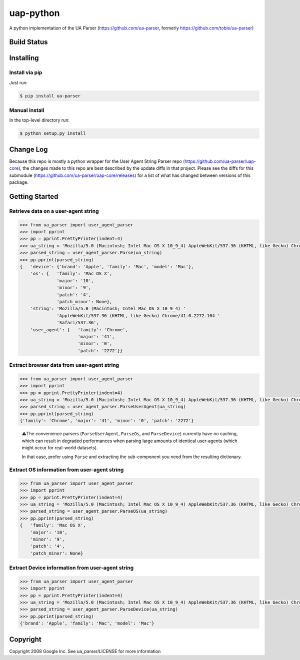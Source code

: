 uap-python
==========

A python implementation of the UA Parser (https://github.com/ua-parser,
formerly https://github.com/tobie/ua-parser)

Build Status
------------

.. image:: https://github.com/ua-parser/uap-python/actions/workflows/ci.yml/badge.svg
   :alt: CI on the master branch


Installing
----------

Install via pip
~~~~~~~~~~~~~~~

Just run:

.. code-block:: sh

    $ pip install ua-parser

Manual install
~~~~~~~~~~~~~~

In the top-level directory run:

.. code-block:: sh

    $ python setup.py install

Change Log
---------------
Because this repo is mostly a python wrapper for the User Agent String Parser repo (https://github.com/ua-parser/uap-core), the changes made to this repo are best described by the update diffs in that project. Please see the diffs for this submodule (https://github.com/ua-parser/uap-core/releases) for a list of what has changed between versions of this package.

Getting Started
---------------

Retrieve data on a user-agent string
~~~~~~~~~~~~~~~~~~~~~~~~~~~~~~~~~~~~

.. code-block:: python

    >>> from ua_parser import user_agent_parser
    >>> import pprint
    >>> pp = pprint.PrettyPrinter(indent=4)
    >>> ua_string = 'Mozilla/5.0 (Macintosh; Intel Mac OS X 10_9_4) AppleWebKit/537.36 (KHTML, like Gecko) Chrome/41.0.2272.104 Safari/537.36'
    >>> parsed_string = user_agent_parser.Parse(ua_string)
    >>> pp.pprint(parsed_string)
    {   'device': {'brand': 'Apple', 'family': 'Mac', 'model': 'Mac'},
        'os': {   'family': 'Mac OS X',
                  'major': '10',
                  'minor': '9',
                  'patch': '4',
                  'patch_minor': None},
        'string': 'Mozilla/5.0 (Macintosh; Intel Mac OS X 10_9_4) '
                  'AppleWebKit/537.36 (KHTML, like Gecko) Chrome/41.0.2272.104 '
                  'Safari/537.36',
        'user_agent': {   'family': 'Chrome',
                          'major': '41',
                          'minor': '0',
                          'patch': '2272'}}

Extract browser data from user-agent string
~~~~~~~~~~~~~~~~~~~~~~~~~~~~~~~~~~~~~~~~~~~

.. code-block:: python

    >>> from ua_parser import user_agent_parser
    >>> import pprint
    >>> pp = pprint.PrettyPrinter(indent=4)
    >>> ua_string = 'Mozilla/5.0 (Macintosh; Intel Mac OS X 10_9_4) AppleWebKit/537.36 (KHTML, like Gecko) Chrome/41.0.2272.104 Safari/537.36'
    >>> parsed_string = user_agent_parser.ParseUserAgent(ua_string)
    >>> pp.pprint(parsed_string)
    {'family': 'Chrome', 'major': '41', 'minor': '0', 'patch': '2272'}

..

    ⚠️The convenience parsers (``ParseUserAgent``, ``ParseOs``, and
    ``ParseDevice``) currently have no caching, which can result in
    degraded performances when parsing large amounts of identical
    user-agents (which might occur for real-world datasets).

    In that case, prefer using ``Parse`` and extracting the
    sub-component you need from the resulting dictionary.

Extract OS information from user-agent string
~~~~~~~~~~~~~~~~~~~~~~~~~~~~~~~~~~~~~~~~~~~~~

.. code-block:: python

    >>> from ua_parser import user_agent_parser
    >>> import pprint
    >>> pp = pprint.PrettyPrinter(indent=4)
    >>> ua_string = 'Mozilla/5.0 (Macintosh; Intel Mac OS X 10_9_4) AppleWebKit/537.36 (KHTML, like Gecko) Chrome/41.0.2272.104 Safari/537.36'
    >>> parsed_string = user_agent_parser.ParseOS(ua_string)
    >>> pp.pprint(parsed_string)
    {   'family': 'Mac OS X',
        'major': '10',
        'minor': '9',
        'patch': '4',
        'patch_minor': None}

Extract Device information from user-agent string
~~~~~~~~~~~~~~~~~~~~~~~~~~~~~~~~~~~~~~~~~~~~~~~~~

.. code-block:: python

    >>> from ua_parser import user_agent_parser
    >>> import pprint
    >>> pp = pprint.PrettyPrinter(indent=4)
    >>> ua_string = 'Mozilla/5.0 (Macintosh; Intel Mac OS X 10_9_4) AppleWebKit/537.36 (KHTML, like Gecko) Chrome/41.0.2272.104 Safari/537.36'
    >>> parsed_string = user_agent_parser.ParseDevice(ua_string)
    >>> pp.pprint(parsed_string)
    {'brand': 'Apple', 'family': 'Mac', 'model': 'Mac'}

Copyright
---------

Copyright 2008 Google Inc. See ua\_parser/LICENSE for more information
